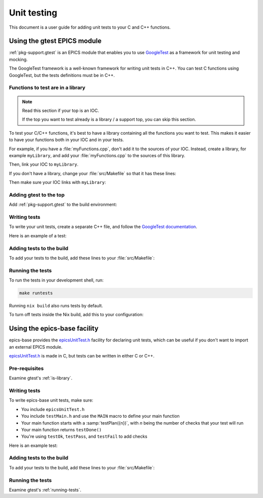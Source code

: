 Unit testing
============

This document is a user guide for adding unit tests
to your C and C++ functions.

Using the gtest EPICS module
----------------------------

:ref:`pkg-support.gtest` is an EPICS module
that enables you to use `GoogleTest`_ as a framework for unit testing and mocking.

The GoogleTest framework is a well-known framework for writing unit tests in C++.
You can test C functions using GoogleTest,
but the tests definitions must be in C++.

.. _GoogleTest: https://google.github.io/googletest/

.. _is-library:

Functions to test are in a library
^^^^^^^^^^^^^^^^^^^^^^^^^^^^^^^^^^

.. note::
   Read this section if your top is an IOC.

   If the top you want to test already is a library / a support top,
   you can skip this section.

To test your C/C++ functions,
it's best to have a library
containing all the functions you want to test.
This makes it easier to have your functions both in your IOC and in your tests.

For example,
if you have a :file:`myFunctions.cpp`,
don't add it to the sources of your IOC.
Instead,
create a library,
for example ``myLibrary``,
and add your :file:`myFunctions.cpp` to the sources of this library.

Then,
link your IOC to ``myLibrary``.

If you don't have a library,
change your :file:`src/Makefile`
so that it has these lines:

.. code-block:: make
   :caption: :file:`src/Makefile`: building a library

   LIBRARY += myLibrary
   myLibrary_SRCS += myFunctions
   # Libraries needed by 'myLibrary'
   myLibrary_LIBS += Com

Then make sure your IOC links with ``myLibrary``:

.. code-block:: make
   :caption: :file:`src/Makefile`: linking an IOC to a library
   :emphasize-lines: 10-11

   # ...

   #=============================
   # Build the IOC application

   PROD_IOC += myIoc

   # ...

   # Link myIoc with myLibrary
   myIoc_LIBS += myLibrary_LIBS


Adding gtest to the top
^^^^^^^^^^^^^^^^^^^^^^^

Add :ref:`pkg-support.gtest` to the build environment:

.. code-block:: nix
   :caption: :file:`flake.nix`: adding the ``gtest`` support module
   :emphasize-lines: 5

           # Add one of the supported modules here:
           # ---
           support.modules = with pkgs.epnix.support; [
             # other support modules...
             gtest
           ];


Writing tests
^^^^^^^^^^^^^

To write your unit tests,
create a separate C++ file,
and follow the `GoogleTest documentation`_.

Here is an example of a test:

.. code-block:: cpp
   :caption: :file:`myTest.cpp`: example ``gtest`` test definition

   #include <gtest/gtest.h>

   #include "myLibrary.hpp"

   namespace {
   class MyTest : public testing::Test {
   protected:
       MyTest() { /* Set-up work for each test */ }
       ~MyTest() { /* Clean up work for each test */ }
   };

   TEST_F(MyTest, myTest1)
   {
       // Test something
       EXPECT_EQ(2 + 2, 4) << "2 * 2 must be equal to 4";
   }

   TEST_F(MyTest, myTest2)
   {
       EXPECT_EQ(6 * 7, 42) << "6 * 7 must be equal to 42";
   }

   } // namespace

.. _GoogleTest documentation: https://google.github.io/googletest/

Adding tests to the build
^^^^^^^^^^^^^^^^^^^^^^^^^

To add your tests to the build,
add these lines to your :file:`src/Makefile`:

.. code-block:: make
   :caption: :file:`src/Makefile`: adding ``gtest`` tests

   GTESTPROD_HOST += myTest
   myTest_SRCS += myTest.cpp
   myTest_LIBS += myLibrary
   GTESTS += myTest

.. _running-tests:

Running the tests
^^^^^^^^^^^^^^^^^

To run the tests in your development shell,
run:

.. code-block:: bash

   make runtests

Running ``nix build`` also runs tests by default.

To turn off tests inside the Nix build,
add this to your configuration:

.. code-block:: nix
   :caption: :file:`flake.nix`: turning tests off
   :emphasize-lines: 4

           # ...
           # checks.imports = [./checks/simple.nix];

           buildConfig.attrs.doCheck = false;

Using the epics-base facility
-----------------------------

epics-base provides the `epicsUnitTest.h`_ facility for declaring unit tests,
which can be useful if you don't want to import an external EPICS module.

`epicsUnitTest.h`_ is made in C,
but tests can be written in either C or C++.

.. _epicsUnitTest.h: https://github.com/epics-base/epics-base/blob/R7.0.8.1/modules/libcom/src/misc/epicsUnitTest.h

Pre-requisites
^^^^^^^^^^^^^^

Examine gtest's :ref:`is-library`.

Writing tests
^^^^^^^^^^^^^

To write epics-base unit tests,
make sure:

- You include ``epicsUnitTest.h``
- You include ``testMain.h``
  and use the ``MAIN`` macro
  to define your main function
- Your main function starts with a :samp:`testPlan({n})`,
  with *n* being the number of checks that your test will run
- Your main function returns ``testDone()``
- You're using ``testOk``, ``testPass``, and ``testFail`` to add checks

Here is an example test:

.. code-block:: c
   :caption: :file:`myTest.cpp`: example epics-base test definition

   #include <epicsUnitTest.h>
   #include <testMain.h>

   #include "myLibrary.hpp"

   static void succeed()
   {
       testPass("No issues succeeding");
   }

   static void checkAddition(int x)
   {
       testOk(x + x == 2 * x, "x + x must be equal to 2 * x");
       testOk(x + x + x == 3 * x, "x + x + x must be equal to 3 * x");
   }

   MAIN(myTest)
   {
       // 1 for succeed,
       // 2 for checkAddition which is called 5 times
       testPlan(1 + 5 * 2);

       succeed();

       for(int i = 0; i < 5; ++i) {
          checkAddition(i);
       }

       return testDone();
   }

Adding tests to the build
^^^^^^^^^^^^^^^^^^^^^^^^^

To add your tests to the build,
add these lines to your :file:`src/Makefile`:

.. code-block:: make
   :caption: :file:`src/Makefile`: adding epics-base tests

   TESTPROD_HOST += myTest
   myTest_SRCS += myTest.cpp
   myTest_LIBS += myLibrary
   TESTSCRIPTS_HOST += myTest.t

Running the tests
^^^^^^^^^^^^^^^^^

Examine gtest's :ref:`running-tests`.
